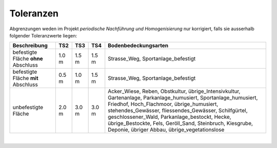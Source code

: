 .. _ref_Tz:

Toleranzen
==========


Abgrenzungen weden im Projekt *periodische Nachführung und Homogenisierung* nur korrigiert, falls sie ausserhalb folgender Toleranzwerte liegen:


+----------------------------+-----------+-----------+-----------+-----------------------------------------------+
|Beschreibung                |    TS2    |    TS3    |    TS4    | Bodenbedeckungsarten                          |
+============================+===========+===========+===========+===============================================+
| befestigte Fläche **ohne** |   1.0 m   |   1.5 m   |   1.5 m   | Strasse_Weg, Sportanlage_befestigt            |
| Abschluss                  |           |           |           |                                               |
+----------------------------+-----------+-----------+-----------+-----------------------------------------------+
| befestigte Fläche **mit**  |   0.5 m   |   1.0 m   |   1.5 m   | Strasse_Weg, Sportanlage_befestigt            |
| Abschluss                  |           |           |           |                                               | 
+----------------------------+-----------+-----------+-----------+-----------------------------------------------+
| unbefestigte Fläche        |   2.0 m   |   3.0 m   |   3.0 m   | Acker_Wiese, Reben, Obstkultur,               |
|                            |           |           |           | übrige_Intensivkultur, Gartenanlage,          |
|                            |           |           |           | Parkanlage_humusiert, Sportanlage_humusiert,  |
|                            |           |           |           | Friedhof, Hoch_Flachmoor, übrige_humusiert,   |
|                            |           |           |           | stehendes_Gewässer, fliessendes_Gewässer,     |
|                            |           |           |           | Schilfgürtel, geschlossener_Wald,             |
|                            |           |           |           | Parkanlage_bestockt, Hecke, übrige_Bestockte, |
|                            |           |           |           | Fels, Geröll_Sand, Steinbruch, Kiesgrube,     |
|                            |           |           |           | Deponie, übriger Abbau, übrige_vegetationslose|
+----------------------------+-----------+-----------+-----------+-----------------------------------------------+

|

